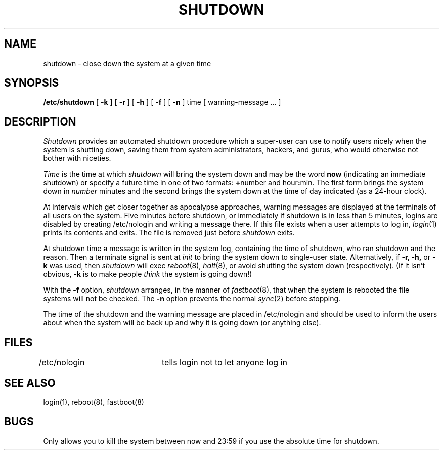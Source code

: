.\" Copyright (c) 1980 Regents of the University of California.
.\" All rights reserved.  The Berkeley software License Agreement
.\" specifies the terms and conditions for redistribution.
.\"
.\"	@(#)shutdown.8	6.3 (Berkeley) 5/16/86
.\"
.TH SHUTDOWN 8 ""
.UC 4
.SH NAME
shutdown \- close down the system at a given time
.SH SYNOPSIS
.B /etc/shutdown
[
.B \-k
] [
.B \-r
] [
.B \-h
] [
.B \-f
] [
.B \-n
]
time [ warning-message ... ]
.SH DESCRIPTION
.I Shutdown
provides an automated shutdown procedure which a super-user
can use to notify users
nicely when the system is shutting down, saving them from
system administrators, hackers, and gurus, who would otherwise
not bother with niceties.
.LP
.I Time
is the time at which
.I shutdown
will bring the system down and
may be the word
.B now
(indicating an immediate shutdown)
or specify a future time in one of two formats:
.BR + number
and
.RB hour : min.
The first form brings the system down in
.I number
minutes
and the second brings the system down at the time of day indicated
(as a 24\-hour clock).
.PP
At intervals which get closer together as apocalypse approaches,
warning messages are displayed at the terminals of all users on the
system.  Five minutes before shutdown, or immediately if
shutdown is in less than 5 minutes, logins are disabled by
creating
/etc/nologin
and writing a message there.
If this file exists when a user attempts to log in,
.IR login (1)
prints its contents
and exits.
The file is removed just before
.I shutdown
exits.
.PP
At shutdown time a
message is written in the system log, containing the
time of shutdown, who ran shutdown and the reason.
Then a terminate signal is sent at
.I init
to bring the system down to single-user state.
Alternatively, if
.B \-r,
.B \-h,
or
.B \-k
was used, then
.I shutdown
will exec
.IR reboot (8),
.IR halt (8),
or avoid shutting the system down (respectively).
(If it isn't obvious,
.B \-k
is to make people
.I think
the system is going down!)
.PP
With the
.B \-f
option,
.I shutdown
arranges, in the manner of
.IR fastboot (8),
that when the system is rebooted the file systems will not
be checked.  The
.B \-n
option prevents the normal
.IR sync (2)
before stopping.
.PP
The time of the shutdown and the warning message
are placed in /etc/nologin and should be used to
inform the users about when the system will be back up
and why it is going down (or anything else).
.SH FILES
.DT
/etc/nologin	tells login not to let anyone log in
.SH "SEE ALSO"
login(1), reboot(8), fastboot(8)
.SH BUGS
Only allows you to kill the system between now and 23:59 if
you use the absolute time for shutdown.
